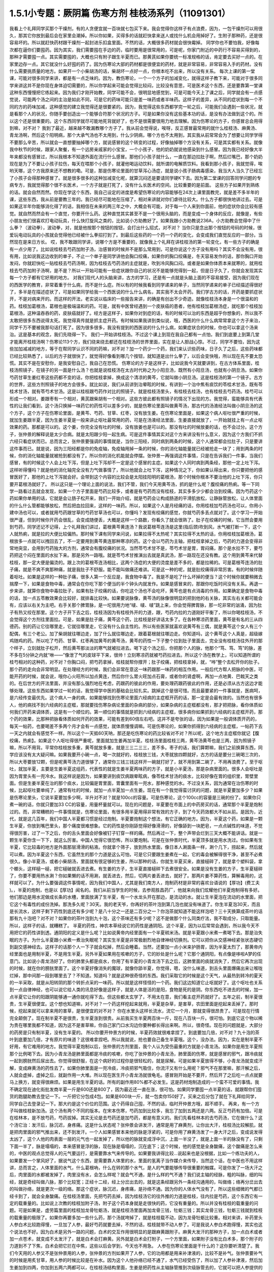 1.5.1小专题：厥阴篇 伤寒方剂 桂枝汤系列（11091301）
=================================================

我看上个礼拜同学买那个干燥剂，有的人贪便宜就一百块就七包买下来。我会觉得你这样子有点浪费，因为，一包干燥剂可以用很久，那其它你放到最后会在家里会潮掉。所以你如果，买得多的话就赶快拿来送人或找什么机会用掉好了。生附子那种药，还是很容易坏的。所以就赶快药材跟干燥剂一起封进乐扣盒里面。不然的话，大概很多药材就会很快霉掉。
同学你也不要怕我，好像每次都在逼你们要囤药。因为其实，我们需要囤在手边的药，临时要用是很常用的，可是呢，你家门附近的中药行不容易买得到的，那种才需要囤一点。其实需要囤的，大概也只有附子跟生半夏而已。那黄芪如果你要统一标准规格的话，肯定要去买好一点的。在家里边存一点。其它就没什么好囤的药了。因为伤寒论大部的药材都是很便宜的药材，就是非常容易，非常容易入手的药材。没有什么需要挑质量的地方。如果开一个小柴胡汤的话，柴胡坏一点好一点，你根本吃不出来，所以没有关系。
每次上课的第一堂课，可能对很多同学来讲，都是有一点乏味的。因为，教伤寒论，一个一个方子的加减变化，就得这样子教下来，可能对于很多同学来讲这并不是你现在身体迫切需要的，所以你学起来可能会觉得比较闷，比较没有意思，可是医术这个东西，还是要靠第一堂课这种东西慢慢把它练起来。因为我们才刚开始教，同学可能不会，很明显地感觉到，可是可能今天上了课之后，同学就会有一点感觉说，可能两个汤之间的主治是如此不同，可是它的药味可能只是差一味药或者半味药。这样子的差异，从不同的症状到每一个不同的方的药味加减，这种感觉的建立我觉得还是很要紧的。因为，我觉得这些东西都学完一轮之后，可能我们会遇到一些状况，就是看那个人的状况，你随手要创造出一个能够合符那个状况的方子。可是如果你没有这些基本功的话，是没有办法做到这个的。所以这个还是很重要的。这个东西同学就尽可能地死背就好了，也不是很需要很用力地去理解。因为伤寒论的方子，你感冒总会用得到嘛，对不对？
我到了最近，越来越不敢漏教哪个方子了。我从前会觉得说，唉呀，反正感冒最常用的就什么桂枝汤、麻黄汤、青龙汤啊，然后这个阳明病，那个大承气汤也不太用到，什么少阴病，哪个方也不太用到，其实我从前常常会为了想要让同学学得不要那么辛苦，所以就会一直想要抽掉哪个方，就说感冒的这个转变的过程，好像抽掉哪个方没有关系，可是其实都有关系。就像我中秋节的时候，跟家人聚餐，有一个远房亲戚家的小宝宝，一个小孩子，他的奶奶就说他感染到什么感冒。因为我已经好像大半年来都没有感冒过，所以我根本不知道外面在流行什么感冒。那他们小孩子就什么，一直在那边拉肚子啊，然后烂嘴巴，那个奶奶现在是为了不要让小孩子拉伤，每天在喂那个小孩子，就灌他喝运动饮料，就所谓的电解质饮料。我看到那小孩子，我就觉得，唉哟天哪，这个方我原来还不想教的嘞。可是，那是伤寒论里面的甘草泻心汤症，就是说小孩子肠病毒感染，我当大人当久了已经忘了小孩子会得那种感冒了。就是很多很多的这种加减变化呢，就算沉闷还是要请同学硬K下去。因为第二堂课的回答同学问题的专病专方，我就觉得那个很不长医术，一个方子就是打死了，没有什么长医术的空间。比较重要的是前面。
这些方子如果开到熟练的话。就会自然而然。你现在学这个东西，我自己设定的进度是希望伤寒论的内容能够在24次上课里面教完，就是差不多半年的课，这些东西，我从前是要教三年的。我已经尽可能地在压缩了，相对来讲就对你们虐待比较大。什么方子都很快地讲过去。可是如果这半年你能够消化得了的话，我相信在未来的两三年之中，大概会有可能，对于每一个人来到你面前，他的症状你会比较有感觉。就自然而然会有一个直觉，你要开什么药。这种直觉其实甚至不是一个很用头脑的，而是变成一个身体的反应，就像是，有些小朋友他们很喜欢打电动玩具，什么快打旋风之类的，比如说小方助教好了。如果我跟小方助教说236A，小方助教会觉得中了什么拳？（波动拳），波动拳，对，就是他按那个按钮的按钮，会打出什么招式，对不对？ 当你只是念出那个按钮的号码的时候，很爱玩电动玩具的小孩就会觉得他已经被什么拳招打到了。到最后这些药的一个药一个药的变化，会变成我们直觉反应的一部分。当然现在是来日方长。
哎，我不敢跟同学讲，说哪个方是不重要的，就像我上个礼拜在讲桂枝汤的第一轮变化，有一些方子的确是有一点少用了。比如说桂枝去芍药加附子汤，治感冒的时候并不是那么常用到，可是你说这个方子没有用吗？其实不会没有用，很有用，比如说我这边收到的单子，不止一个单子是同学讲他会胸口绞痛，如果你的胸口绞痛是，冬天容易发作的话，那你胸口开始发闷，你就赶快吃一贴桂枝去芍药汤啊，因为桂枝去芍药汤的主症就是，吹到冷风胸口闷。或者是如果你体质本来就寒的，就用桂枝去芍药加附子汤啊，是不是？所以一开始可能有一些症状跟你自己的状况不是能够兜得到一起，但是日子久了，你就会发现其实每一个方子都有它好用的地方。
对我们现代人的头脑来讲，古方的学习，还是有一点就是头脑上面的不容易接受，因为我们现在的西医学的教育，非常着重于什么病，而不是什么症。所以有的时候我看到同学递来的单子，当然同学递来的单子已经描述得很好了，多半是在描述症状了，可是如果同学给我一个西医说的什么什么病名，其实我不太会开药。我们学古方的话，开药是要抓症状开，不是对病来开的。而这样的开法，老实说以临床的一些报告来讲，的确是有创出不少奇迹。就像桂枝汤本身是一个很温和的药。桂枝加葛根汤，葛根也是极端温和的药。可是，就有中医曾经遇到一个皮肤癌的患者，他有桂枝加葛根汤症，就吃那个桂枝加葛根汤，这种温吞吞的药，皮肤癌就好了。经方是这样子，如果你对到症的话，有的时候可以治的东西是超乎你想象的，所以我不太敢把很多东西说得太死。我觉得真传就是抓主症开药。有时候如果我讲到类似说，哦，西医的什么什么病常常拿这个方子来治，同学千万不要被我那句话打死了。因为很多很多，我没有提到的西医说的什么什么病，如果症状合的时候，你也可以拿这个汤来治。这是基本的观念，我们先晓得一下。
我们一开始讲桂枝汤。不过这个课上到现在我自己都有一点怕，我们到底要上到第几堂才能离开桂枝汤啊？伤寒论113个方，我们绕来绕去都还在桂枝汤的世界里面，实在是让人胆战心惊。不过，同学不要怕，因为这些加加减减的地方，等于在帮同学认识不同的药嘛，对不对？加一个药少一个药，我们来认识些药味，日子久了之后，这些药味都已经比较熟悉了，以后的方子就很快了，就觉得好像看到哪几个按钮，就知道是出什么拳了，以后会变快哦，所以现在先不要太恐慌。其实不是在安慰你，是我安慰自己，我自己在恐慌。
伤寒论的方子是这样子，比如说我今天就要讲到，在古方体系里面，桂枝汤照镜子，在镜子的另一面是什么汤？也就是说桂枝汤在太古时代称之为小阳旦汤，既然有小阳旦汤，也就有小阴旦汤。如果你芍药甘草生姜红枣这些药都不变的话，你把桂枝拿掉，换成这个清凉的黄芩，它就叫做小阴旦汤。这是桂枝汤的第一个镜子。古方的世界，这些方剂照镜子的地方会很多。就比如说，我们从前讲到治晕眩的时候，有讲到一个治中焦有痰饮的苓桂术甘汤，既有苓桂术甘汤，就有苓芍术甘汤。这是以桂枝跟芍药作对比的照镜子。就是桂枝汤里头，有桂枝去桂汤，也有桂枝去芍药汤。桂芍可以形成一个相对。姜跟枣有一个相对，黄芪跟柴胡有一个相对。这些方彼此都有照镜子的情况下出现的方。我觉得，蛮能够具有代表性的让我们看到，这个汤只换掉一味药它的药性可以差多少的，就是伤寒论里面叫做黄芩汤，那古代的汤液经法叫做小阴旦汤的这个方子，这个方子在伤寒论里面，是黄芩、芍药、甘草、红枣，没有放生姜。在伤寒论里面是，如果这个病人呕吐很严重的时候，就加生姜跟半夏，因为生姜半夏是一般来讲止呕吐最常用的药，可是在汤液经法里面，生姜直接就放了，一开始就挂上有一点止呕效果的药。那都是可以的。这个姜，你完全没有吐的时候，没有放姜也是可以的。那没有吐的时候放姜的话，也不会过分。这个方子，张仲景的解释说是太少合病。就是太阳跟少阳一起生病。可是这件事情其实对这个方来讲没有什么意义，因为这个方我们不抓六经只看症状而已。总而言之，张仲景要强调的事情就是，当你三阳经，同时病到两条的时候，这个人通常都会拉肚子，只是要讲这件事而已。就是说，因为三阳经都是你的免疫轴，免疫轴用掉一条的时候，你的消化轴能量就已经被抢走一块了；用到两条的时候，你的消化轴能量就被抢到都没有了。所以你的消化机能就会停摆。张仲景一再强调这件事情，只是在告诉我们一件事，当我们感冒，有的时候这个人会上吐下泻，但是上吐下泻却不一定是这个感冒的主症。如果这个人同时病到两条经，那他一定上吐下泻。这样听得懂吗？就是他的消化轴完全没有力气做事情了，所以他就会上吐下泻，这种情况之下，你如果认得出来，你只要把他的感冒医好了，那他的上吐下泻就会好。会带到这个内容的比较会是太阳挂阳明的葛根汤，那个时候你根本不要治他的上吐下泻，你只要开葛根汤就好了。
所以这只是一个理论上面的说法，我们不管，我们今天用黄芩汤，抓的是什么呢？腹绞痛的热痢。等一下同学一路看过去就会发现，如果一个方子里面是芍药比较多，或者是有芍药而没有桂枝，其实多多少少都会治到绞痛。因为芍药这个药如果你单用的话，它就是会让肠子松开来，我们一开始介绍，就是芍药会让构成肠道的平滑肌放松，让静脉管放松，让人体里面的什么什么管都能够放松，然后把血拉回来，这样的一味药。所以，如果这个人是月经痛的话，你用桂枝加芍药汤也可以，你用小建中汤也可以，或者就用芍药跟甘草的芍药甘草汤也可以，你懂吗？发现有绞痛的感觉，你就芍药多丢点就对了。这个学习一开始很严谨，但到时候你开药会很乱，会变成随便丢，大概是这样一个路数，你看久了就会很熟了。肚子在绞痛的时候，它当然会要用到芍药，同学还记不记得，上个礼拜我们讲过，葛根黄芩黄连汤？我说葛根芩连汤是这里(指后颈)吹到风，水气被打断一下，这个人就热痢，就是拉的大便比较偏热。那时候下课有同学来问说，如果拉得不太热呢？其实拉得不太热的话，你用桂枝加葛根汤，葛根放多一点就可以拽回去了，不一定要用到黄芩黄连那种寒凉的药。这个会以芍药为主轴，把桂枝拿掉之后，芍药的力道会变得非常地突显，会用到芍药独大的方剂，通常会有腹绞痛的状况。当然苓芍术甘不是，苓芍术甘是胃，胃闷痛，那个是水拉不下，要芍药把这个闷在里面的水扯下来。那是另外一路哦。就是苓芍术甘推演出去就是真武汤，那一路现在还没有教。这个用到黄芩来代替桂枝，那一定大便是偏烫的。跟上次的葛根芩连汤相比，这两个汤症的大便的烫度是差不多的，都是拉稀的。可是葛根芩连汤的肚子痛，就是不爽不爽那种痛，就是我肚子不舒服。能不能叫做痛还难讲。可是这一种的呢，就是肚绞痛得非常厉害。有的时候伴随着呕吐。如果是这样的一种肚子痛，很多人第一个反应是，我食物中毒了。我是不是吃了什么坏掉的便当？这个时候你就要稍微去揣摩一下，如果是食物中毒，通常会在你吃下那个便当的半个钟头内就发作。如果是感冒来的，那跟你吃饭时间没有关系。再退一步来讲，就算你食物中毒拉肚子，如果有肚子绞痛的话，你吃这个汤也不会吃坏，黄芩也是有点消毒的作用。如果确定是食物中毒的话，加一点五苓散效果会比较好，就排毒比较快。如果要说脉像，黄芩汤的脉像很明显的把到他的右关脉，其实左右关都可能会有，应该以右关为主吧。右手关那个脾胃脉，是一坨很用力地“啵、啵、啵”跳上来，你会觉得脾胃脉，那一坨非常的汹涌，因为肚子有热又绞在那里。这个方子开下去之后，桂枝汤因为有桂枝外开的力道，跟，芍药内拉的力道刚好平衡了，所以你喝桂枝汤，不会觉得这个方剂往里面拉。可是，如果是肚子痛，黄芩这个药，比桂枝是好讲话太多了。在各种寒凉药里面，黄芩是有名的三从四德药。别的药让它往哪里走，它就往哪里走，它没有什么自主性的。所以有些医家就喜欢说黄芩有三偶，就是黄芩这个女人有三个配偶，有三个老公。加了柴胡就往哪边走，加了什么就往哪边走，跟着葛根就往哪边走。你知道吗，这个黄芩这个人真是，超级嫁鸡随鸡的药。所以吃了芍药、甘草、红枣再加黄芩的黄芩汤，黄芩的药性一下子整个拉到肚子里面去，完全没有桂枝汤往外开的那个样子，立刻就肚子松开，然后黄芩那淡淡的寒气就被拉进去。喝下这个汤之后，你把那个人的脉，他那个“笃、笃、笃”的脉，差不多在5分钟之内就“咻——”像泄了气的皮球平下来，很帅！立刻寒凉药就被芍药拉进去。所以这个汤在教学上，可以知道所谓的桂芍相对的这种药，对不对？你胸口闷，把芍药拿掉，桂枝就帮你撑开；肚子绞痛，把桂枝拿掉，就，“哗”整个去松开你的肚子。那个药的走向会非常明显。在处理经方的时候，我们会非常在意这一味药跟那一味药的相互作用。一般后代方帮人把脉的中医，可能开药的时候，就会说，哦你心火旺所以加点黄连，然后你什么胃火旺加点石膏，或者你的肾虚啊，再加一点地黄、巴戟天之类的。在后世方的开法里面，并没有那么强烈地在考虑，药跟药的彼此的作用，要处理药跟药彼此的作用，还是必须从古方这边才能够处理。这些东西如果学过一轮的话，我觉得学中医的基础会比较扎实。跳掉这个是很可惜。而且最要紧的一件事就是，医病呵，是六经传变最优先。这个病人一身的病，如果能够找到伤寒论里面六经病的主症框开药的话，那一定是会最有效的。当然也有很多人，他的病找不到六经病的主症框，那就要找伤寒杂病论里面的杂病的部分，如果杂病的主症框都没有，那才把把脉，看你体质如何我们开药来调体质，这是有一个顺位的。第一顺位的事情就是抓到六经病的主症框，很多病你如果抓到六经病的主症框开药，那个药的效果，比那种把脉看体质如何开药的效果，可能有差到60倍左右吧。这并不是夸张的话，因为如果是一般调体质开药的，每天一帖药，也要喝差不多两个月才会有一点感觉，就体质慢慢调嘛。可是伤寒论的，如果你抓得到六经病的主症框，一帖药下去一天之内就会有感觉不一样。所以这个一天抵60天呐，那还是吃伤寒论的药比较省对不对？所以呢，这个地方主症框你就记【腹绞痛，热痢】。如果这个人呕吐得很严重呢，里面就加生姜再加半夏。桂枝汤里面桂枝三两，黄芩汤黄芩也是三两，因为照镜子嘛，所以不用背。平常你桂枝放多重，黄芩就放多重，就是三三二三三，差不多。枣子的话，我们算颗嘛，我们之前换算东西，同学应该没有太大疑问嘛。如果我要开小碗一点，喝一次就好的，桂枝放三钱，大枣就放四颗就好，古方的话是要分三碗喝三次的，所以大枣要放12颗，但是呢黄芩汤力道很够了，通常你三钱三钱这样开一碗就打好了，就不用到第二碗了，不用再浪费了。至于呕吐，就加半夏，主要是生姜半夏这组药，代表性的就是生姜半夏两味药的方子，就是小半夏汤，那是杂病里面的。很多人会呕吐是因为胃里头有一兜冷水。我这样说是因为，如果要讲到痰饮病跟晕眩病，像苓桂术甘汤的痰水，比较好像在胃的组织里，胃壁里面。但是生姜半夏在治的那个痰水，比较偏是胃里面，胃囊里面有一兜水，那种感觉的水。不过没关系，因为通常在治伤寒的时候，比起呕吐要单纯了，通常有吐的时候，就加一点半夏加一点生姜。现在有一个我觉得蛮讨厌的问题，就是半夏要加多少？如果是伤寒论里头，它说半夏要加多少啊，半升对不对？就是100cc的容量。可是伤寒论，这个100cc的容量是三碗的份了。如果你只煮一碗的话，你就只要加33 CC的容量，用量杯量就可以。现在的问题是，半夏要在市面上的中药房买的话，通常那个半夏是炮制过的。而，非常糟糕的一件事情就是，伤寒论里面，有很多用半夏用得非常有效的方子，到了今天药效都大不如从前。是因为，近代，就是这几百年，我们中国人半夏都习惯是经过炮制。半夏要炮制这个想法，有它正确的地方。因为，半夏这个药，如果是一颗生半夏，你放到嘴巴里头，那个痛度很难想象。它的药性是你刚舔觉得好像滑滑的，好像舔到一块肥皂，一点点碱性的味道，不觉得很厉害，过了一下之后，你的舌头里面会好像被钉子钉穿一样的痛。然后再过一下，整个声带会烂到三天大概不能讲话。就是一颗生半夏你含一下下，就这么厉害。中国人觉得它很恐怖，所以要炮制。可是在张仲景时代，半夏顶多就是用水洗过。你如果有生半夏，它比较毒的地方是外面那层滑滑的粘液。你就拿个筛子，放到热水里面，像日本人涮面条一样，涮个几下，捞起来，然后就可以煮。因为半夏这个东西，它虽然生的那个力道是这么可怕，可是它只要跟生姜煮在一起，它的毒会被解得很干净，甚至不必煮很久。像小半夏汤，或者小柴胡汤，里面就有很足够的生姜，所以那种的话，你就生半夏买来，直接槌碎了，就是拿个塑料袋，拿个榔头，这样槌一槌，把它槌破就丢进去煮。有生姜的方子，生半夏直接槌碎下去煮很安全。如果是没有生姜的方子，生半夏槌碎了，你要不要用热水涮？你如果懒的话不用涮，就丢进去，然后，切两片姜丢进去，就好了。那两片姜不算药性，算解毒用的，这样就可以了。为什么要强调这件事情呢，因为我们中国人，尤其是我们南方人，炮制药材是非常的喜欢台语说的【厚功】(费工夫 )。，半夏的炮制，也是以【厚功】闻名的。我们从前当学生的时候，去参观胜昌药厂，他就来向我们炫耀他们半夏炮制得有多好。他们那边是用水泥做成长条的水槽，里面放满了生半夏，有一个水龙头开在那边，是流动的水。就让生半夏泡在流动的水里面，把它这个有毒性的成份洗掉。那洗多久呢？30天。我的老天爷，你再好的茶叶泡到第几泡也就没有味道了。你生半夏泡30天，而且是长流水，这样子剩下药性到底还有多少呢？是八十分之一还是二百分之一？你泡茶就知道不能这样泡吧？三十天换算成茶叶的话那有九十泡吧？对不对？如果你的茶叶泡到九十泡，这个茶味还有多少呢？这不是做那个什么同类疗法，我不取成分，只取能量。所以，这样子的话，就糟糕了。
半夏的药性，神农本草经说它的药性是通阴阳。这个半夏，因为以后常常会遇到，所以我今天不用把它的药性讲到透。通阴阳的定义是什么呢？比如说黄帝内经里面有一个半夏秫米汤。就是半夏跟小米煮一煮喝下去。那是治失眠的方子。为什么半夏跟小米煮一煮治失眠呢？其实生半夏是非常极剧烈地自律神经切换剂。它可以把你从交感神经紧张状态硬切到副交感神经去。这样子的话那个人一下子就会松掉，然后会睡着。当然，还要加一点小米来护肠胃，因为半夏太烈了，那黄帝内经里面也是用制半夏，不是用生半夏。另外半夏如果用在咳嗽的方子，它的妙处是什么呢？它那个通阴阳，有点像是哆啦A梦的任意门。比如说小青龙汤好了。你的肺里头都是痰水，你用了有半夏的小青龙汤下去之后，这肺里面的痰就消失了，然后它再次出现的时候，就在你的膀胱里面了。这个半夏好像消失的魔球，就像你舔半夏，你觉得，嗯，没什么味道，到舌头里面爆痛出来让喉咙烂掉，那中间那一段到哪里去了？不知道。知道吗？就是这种很奇怪的东西。我们采取它的时候是这个天气，从最热到转冷的夏天的一半采取，就是从阳转阴的那个转折点采的一味药。所以就是这样怪怪的一个药。我们这边知道它止呕就好了。这个呕吐也关系到一点自律神经，也可以说它给人类的讯息好像是这样子，就是人体是活的是阳，食物是死的是阴。你东西吃不进去的时候，加一点半夏它让你的阳跟阴能够通一通你就吃得下去。但这些都太玄学了，不用太在意，我们看主症开药就好了。五年之前，制半夏很贵，生半夏很便宜。这个想也知道嘛，对不对？一个药这样挖起来就用，半夏是杂草，是害草，农田里面是挖起来丢掉了。那时候，挖起来就可以拿来用的害草，是很便宜的对不对？ 你在水里头这样长流水，流它一个月，那就变得很昂贵了。可是现在行情完全颠倒了。现在制半夏不是很贵，生半夏涨到很贵。从前我买生半夏两百块一斤，现在八百块一斤。很可怕。到底它这个物以稀为贵在哪里我都不知道，因为这不是害草嘛，你自己家门口水沟边你要种都长得出来啊。所以，很奇怪。现在的问题就是，大部分的药房是只有制半夏，没有生半夏的。 所以你要开仲景方的时候，半夏药效就很难拿捏了。到底要加几倍，对不对？九十泡的茶叶到底要加几倍，才有原片的味道？这很难拿捏吧。所以我就说，抢也要自己备生半夏哦。这个，没办法。因为，实在是制半夏不好用，有它难用的地方。我觉得半夏炮制以后，张仲景的方剂里面，我个人认为受伤最重的方就是小青龙汤。如果你是用生半夏照那个比例喝下去。因为小青龙汤是肺里面都是冷痰的咳嗽，你吃了张仲景的小青龙汤，肺里面的伤寒，就是感冒的邪气，跟冷痰就一起到膀胱然后尿出去。你觉得很舒服，在这个病好的过程你是很轻松的，就是尿解。可是如果半夏放得不够，小青龙汤就变成汗解，变成麻黄汤的药性去了。如果你肺里面是一兜冷痰，冷痰把邪气吸住，你流汗又有什么用呢？邪气不在那里嘛，那汗解之后，人就会虚掉，虚掉之后，就副作用一大堆。所以现在医生开小青龙汤就很龟毛。感冒刚开始是不要开，然后开了之后吃一点点就要马上换方，就变得很麻烦。如果是用生半夏的话。所有的副作用80%都不必发生。这是药材炮制造成的一个蛮不可爱的事情。我不确定现在迪化街批发商半夏一斤是600还是800了，因为最近还一直在涨，很可怕。如果同学要囤一点半夏的话，就跟帮你们囤货的跑腿助教去登记一下。一斤把它分包成4包。如果是600块一斤，就一包卖你150好了。买来之后分包了就在下礼拜给同学，同学自己去登录记一下。那大约是这个价位的范围。这个药得自己囤，不然的话，临时开仲景方哦，超不顺手。
再来，有一个方子叫做桂枝新加汤。这个汤有两个不同的版本。在宋本伤寒，芍药加到比较多，我忘了加到五两还是六两。反正芍药有加倍。可是在桂林本，是不放芍药，芍药拔掉。其实无论是去芍药还是加芍药，都是有意义的。我们先看桂林本的去芍药汤，它在做什么？这个汤它治：发汗后，脉沉迟，身疼痛。这是什么状态呢？张仲景会讲发汗，通常是用了麻黄剂，让你出大汗，桂枝汤比较解肌，就是把肉里面的邪气推出来，还不到发汗。一个人如果感冒本来他的脉是浮紧的，可是你用了麻黄汤发了一身大汗之后，变成说发得太凶了，这个人他的肉表面一层的元气也一起发掉了，所以他的脉就变成浮中沉，上面一半没了，就是上面一半的脉没有了，只剩下面一半了，脉是塌塌的，本来感冒是浮的脉，现在脉是塌塌的，沉在底下；这个时候，他的感觉是全身酸痛，这个酸痛是怎么来的，中医的观点总觉得人的元气要运行，是需要靠水气来传导的。如果要我讲得比较…说起来也是没根据，比如一个练功夫的人，如果要发一个掌风好了，据说气这个东西，是需要靠人体里的水，里面的氢离子当作媒介来传导，当然这个话，在中医也不用这样讲，总而言之，人体里面的水气，什么葛根吶，什么在转的那个水气，是人的气要能够传导很重要的触媒。可是你发了一场大汗之后，肉里面的水都被发掉了，肉里没有水，会怎么样呢？就会气不通，是什么样的气不通？我们说主轴的经脉，粗的叫脉，细的叫经，就是奇经叫做八脉，那个比较宽；正经十二经，经上分岔出去的，就是这条经跟另外一条经沟通用的，叫做络；络再分岔出去的叫做孙络，就是更次一级的络。那这个症状，脉沉迟，身疼痛，是孙络不通。因为你的人体水气没有了，所以这些细微的气都已经卡到了，就会全身酸痛。在桂枝汤里面，先把芍药去掉，因为桂枝汤它的往外推的力道是桂枝，往内拉是芍药，这个东西它有一定的载重量的。比如说上次教的桂枝加附子汤，附子这个药本身就是走很快的药，它没有重量的。所以并没有桂枝的载重量的问题。可是如果是，虚劳篇里面的桂枝加龙骨牡蛎汤，就是桂枝汤里面再加龙骨三钱，牡蛎三钱；其实龙骨三钱，牡蛎三钱就到桂枝的载重量的极限了。如果你再要多加一些什么药，那个汤就垮掉了，就是桂枝载不动，因为龙骨牡蛎比较重。相对来讲，补药里头人参白术比较跑得慢，一旦加了人参，最好芍药就要去掉，不然的话，桂枝就带不动人参了。可是我说人参白术跑得慢，其实也这个说法也不好。因为白术是另外一路的问题，白术的交互作用很明显的是跟麻黄跟附子。麻黄大发汗的那种方子，加一点白术或者加一点苍术，就变成不太发汗了，就是白术会打麻黄。另外就是白术会打附子，一个方里面，如果附子没有比白术多，那个附子的力道到不了下焦，白术会把它拦在中焦，这些以后会学到，今天也不用急。
人参在伤寒论里面是干什么的？这你要听清楚了。我们今天用的人参又不是张仲景用的人参，张仲景的方剂如果开了人参，它的功用都是用来补津液的，比较不是补气。张仲景要补气的时候是用炙甘草，用人参的时候比较是在补水。因为这个人他孙络已经不通了，水气已经受伤了，所以加了人参补津液，然后加生姜加到四两，你加到五两六两都可以，在桂枝汤结构里面，生姜是把药性从主轴脉管推到次级脉管去的，它就可以把人参提供的水气，推到孙络上面去。可是今天的人参其实已经不太具有张仲景那个时代的人参的药性，这是有一点麻烦的。张仲景时代的人参用的是中原参，那中原参它很补气很补津液，而且它的药性是，微微地凉，不热的。中原参到后来就绝种了，因为中原地带，强盗很多，哪个村子在产参，就一天到晚被抢。所以抢到那些人受不了了，就说不种了，免得惹祸上身。所以因为强盗的关系，中原参绝种。那中原参绝种之后就变成去用东北参了，吉林参、高丽参，那就麻烦了。因为生长在这么高纬度的地方的参药性非常地热，完全不补津液。从前有同学问说他拿人参泡水喝喝好不好的问题，我就觉得说，我不知道你是什么人，也不知道你喝的是什么参。因为，现在如果你们去什么韩国观光买回来的参，白参也还好，就，韩国的白晒参，还有一点当年的中原参的调调，可是韩国的红参，以经方来讲已经几乎是不能用了。韩国的红参，你如果含一片在嘴巴里面会口干舌燥，然后整个人被束到。古时候张仲景用参，是可以跟什么桂枝汤用在一起的。可是今天的高丽参，它会把人的气束住，吉林参也会，尤其是红参类的，束得这些药全部都走不动了。张仲景那个时候的参很轻巧，现在的参变得很浓很重，而且很燥热。简单来讲，吃进去以后就一团火逼在这边，然后就散不开，就补不进去乱上火。那现在的东北参你说能够补津液吗？我觉得不行。顶好的东北参，是你完全气虚到要死掉的时候，救虚脱可以用的；可是，要用在经方里面的话，超难用。所以现在的红参类全部out，要用经方的话，你不能用红参。科学中药的理中汤，用的已经是顶烂的红参了，都不行。如果你用比较不是参的那种假参，就叫它党参，国民党的党。党参有些补气的效果，但是比起当年的中原参，以临床的估计，补气的效果大概只有一半左右，可是它比人参便宜几十倍耶。所以，大不了多放一点。党参虽然补气的效果有真的人参的一半，可是它补水的效果不高，就是它能够补气却不太补水。所以又要补气又要补水的参是什么呢，花旗参，就是粉光参、西洋参，那个又补气又补水。可是花旗参(粉光参)，也有它不好用的地方。进口的西洋参，有些厂商进口的，它是微微的寒。那个微微地寒，很合乎张仲景用药的路数，很好用。但是大部分的西洋参，是非常寒，虽然补气又补水，但是它是整个凉掉的。我们说脾胃太虚寒要用理中汤，人参、干姜、白术、炙甘草这个理中汤，你用现在随便买到的西洋参，如果是真货的话，本来理中汤里面干姜是很暖的，如果是用党参配理中汤，吃的话会觉得肚子在暖，又舒服。可是你用西洋参配理中汤的话，吃下去，不会暖，完全凉飕飕的，整个干姜的热性打不过西洋参的寒性，就是会变成这样子。而且西洋参也蛮贵的所以取巧的话，比如说一帖折算一碗，它说人参三钱，你就党参给它下六钱，就是补气效果只有一半，那加倍就好了。其实党参我觉得蛮好用的啦，因为，上次有一个同学问我，我配生脉散该用党参还是用粉光参？我就说，用党参跟用粉光参，它的补气的效果差一倍，可是价钱差不止一倍。这样子的话，好像还是烂的吃多一点比较划算。如果你要补到一点津液，如果你里面加了党参六钱，那你里面再掺一钱的栝蒌根，就可以把它转成补水的效果。但，这样偷工啊，好像在做假药一样。。有些方子你可以大胆的用西洋参，比如说，本来就是要它寒的方子。比如说白虎加人参汤，那你就加嘛，本来就是要这个方子凉的。可是，像理中汤你用西洋参就没什么力道，那这里用党参补气是可以，补水不太够。那生姜多一点，把它逼出来，这个比例调一调。所以就桂枝什么去芍、加芍。
加芍药的版本是这样子，宋本伤寒论是用加芍药的版本。意义比较是用在这个症状出现在他大失血之后。比如说产后伤风，常常会脉沉迟，身疼痛，全身有一点纠紧的感觉，那个时候已经是血虚到要抽筋了。芍药是比较养血的，所以这个时候是加芍药。所以，你刚刚月经才出了很大量的血，或者是产后大失血，那个时候感冒如果挂到这个症状上面，那就用加芍药的版本，就是芍药还加一些量。至于芍药加多少比较适当，等一下看桂枝加芍药汤跟黄芪建中汤那些方子，可能会比较有一个理解。因为芍药加多的人会容易拉肚子，所以也是有一点讨厌。
那么，一个孙络不通的身疼痛，那你想说，唉呀，我们现在学中医，开方也会很小心麻黄汤也不会乱开，说不定没有机会遇到。我觉得其实这个方子，还是有机会用得到的。比如说，有一个助教曾经问我说，诶，如果我是打篮球出了全身大汗，然后回家全身酸痛，可不可用这个方？其实可以。因为你运动的时候，如果出了大汗，然后全身酸痛，我们今天会说酸痛身体里面的什么酸的什么代谢不掉，乳酸还是什么酸啊，对。但是如果以中医的角度来讲的话，如果你的孙络能够通畅，什么乳酸之类的东西就会很容易代谢掉了。就是，气能够流通的话，这个代谢就会做得比较好，就不容易酸痛。所以你如果是运动后出大汗，然后身体酸痛，其实这个方很好用。如果你真的是做那种剧烈劳动，比如说，今天你类似搬家之类的，搬了很多的重东西，搬到你手好像握都握不住筷了，那个时候还可以加一点药来帮它。如果你桂枝算开三钱的那一碗里面，可以加一钱乳香，一钱没药，就是活血止痛的药。如果你开药要煮到乳香没药的话，你最好去找一个你用坏的、不会心痛的烂锅子，因为乳香没药是树脂类，它溶了之后会粑锅，粑了锅之后很难洗，所以你要找一个用坏不心痛的锅来煮药。那，黄芪再给他补点气也不错，加个三钱吧；仙鹤草是消除疲劳很有效，可以加个六钱；仙鹤草搭了红糖效果会比较翻上来，所以你再加一调羹的红糖下去。这样子就是一个消除肌肉疲劳很好用的方子哦。所以就姑且给大家。其实是教了一些好像没什么大用的方子，所以随便硬给它加一点附加价值。其实这种事情，这方子你真的会用吗？我觉得人不是应该物以类聚吗啊？就像我这种植物人教的课，同学会是运动狂吗？很难说哦。
（我现在这边有红参、有高丽参的话，那个参可以怎么用呢？）红参，几乎所有的经方你都不能用。如果你开在补药里面，会很容易搞到血压高到你降不下来。有一些方可以用红参。比如说，傅青主派的一些补药的药丸，那个还可以用红参配进去。其实红参最好用的时候，是跟鼯鼠大便，那个五灵脂一起用。那个是超好用。五灵脂我之前讲过，飞鼠的大便。很多人听到就露出那种很恶心的表情。那莹莹回家就要抗议，她说我们山地人是把那当圣物崇拜的。那么看不起这个动物哦。鼯鼠大便那个五灵脂跟红参一比一打粉做药丸，是治胃溃疡的超级特效药，红参用在这个地方最让人觉得有价值。又露出为难的表情……那好有效，就是治胃溃疡超有效的。
（老师你刚才说肌肉酸痛的话可以加党参对不对？那如果运动过后不是出大汗，可是还是有肌肉酸痛）。不会出大汗的是哪一种运动？（就本身比较不流汗的）基本上是可以用的。游泳还是很会出汗的，只是你感觉不到而已。（党参也有很多种的品质……）哦，其实最贵的党参都已经比最便宜的人参要便宜了。当然，党参也有好的，但是不必那么挑了。因为，在张仲景的开药系统里面那个参不是那么的要紧。人参的价钱，人参的伟大是被近代的中药界拱到很高。可是在古方界，好像没有那么看重。现代的人用人参去救虚脱的那种情况，古方比较用附子。
（老师刚才你讲到锅子……）
我想想看哦，一般来讲的话，有些中药材是不能碰铁器的，比如说地黄啦，或者何首乌啦。可是这些不能碰铁器的药，在药局切片的时候全部用铁刀切过了。所以这个禁忌已经有人帮我们先破了。所以你就算了吧。就用不锈钢锅随便煮一煮就好了。当然，你要讲究的话，用煲药的沙锅、陶锅。但是实际上，现在一般的药，我觉得用不锈钢都还算安全，没有太凶猛的问题。而且经方，药很粗，不是那么怕折磨的大概都还可以。有人不太喜欢用铝锅，其实我炖药，用铝锅就用铝锅了，也不觉得药效有差到哪里去。我一直有一个印象，有些人是强调不要用铜锅。铜的锅子。你家里也没有嘛。
（生问：…刚才那个黄芩汤讲那个生半夏，有没有讲到那个量？）量，刚刚有讲啊。古书上写半升，就是100cc的容量。就一个「养乐多」瓶子装满就是100cc（老师，那生半夏是草。）是一颗一颗的，是草的根，圆圆的。（100cc的水混合之后的100cc吗？）不用，不用，用那一颗一颗的装它差不多100cc就可以了。（装到100公克就可以了吗？）cc（cc）嗯容量，不算重量。当然你如果是开我们乘0.11的，你就只要装30cc的容量就好。不用到100啊。
那这个桂枝加芍药汤，就是桂枝汤里面芍药加到六两。如果以现代人的体质呵，芍药的比例加到这个地方，很多人吃了会拉肚子。生白芍的话，十人吃了九个人会拉。炒白芍的话，十个人吃了，还是有五个人会拉，现代人肠胃比较寒一点。如果芍药加到这个比例，比如说一碗汤，如果你桂枝放三钱，芍药放六钱的话哦，你要稍微拗究一下。稍微再加个暖脾胃的干姜，加个一钱，然后，白豆蔻加个0.5到1钱。这样子会比较安心。因为现代人肠胃比较寒，这个加法以后你开到什么建中汤那种芍药比较重的方剂都可以稍微加一点。不然的话，很多人吃了就一直拉一直拉。
桂枝汤里头如果把芍药拿掉，这个桂枝汤就往外撑，如果你把芍药加倍呢？那整个桂枝汤的作用范围，就从作用在你的全身这个轮廓，压到作用在这个地方(指中焦)，就是它整个方都被压低，压进去。那压进去是治什么呢？桂枝加芍药汤本来的主治是治这个太阴病。我们现在才讲到太阳篇的第一个方，太阳、阳明、少阳，然后是太阴、少阴，足太阴脾经的病一开始的时候是用桂枝加芍药汤。实际上在感冒的时候，从太阳陷到太阴不一定会有那么敏锐的感受。因为它的汤症并没有那么夸张。它就是，肚子一阵一阵地隐隐作痛，闷闷地痛。这种时候，桂枝汤也不用出来了，这时候脉也不会是浮的了，都是沉塌塌的脉了。那就是，让桂枝汤的药性，在这个区块作用，好像帮你的肚子活活血，做做运动这样的感觉。如果说一阵一阵地肚子闷痛，有的时候是这个人的胰脏可能有一点慢性的发炎，我不敢说急性，因为急性的胰脏炎是按照另外一个方叫延年半夏汤，不是张仲景的方。慢性的胰脏炎，或者是，西医整个检查觉得说你没有什么哪里在发炎或者感染，可是这个人就觉得他肚子一直是有一阵没有一阵地在闷痛，这样的感觉以伤寒论的框架来讲，就很可能是一种感冒，一种肠胃型的感冒，已经陷到太阴去了。这是太阴病非常不明显的一个症状，或者是小腹隐隐作痛，因为重芍药剂一定有松开肚子的效果。所以也有人月经痛吃这个汤。月经痛可以吃的汤太多了，芍药甘草汤也可以吃，小建中汤也可以吃，这个汤也可以吃，反正芍药多一点就会松开嘛。对不对？因为绞痛的对芍药就有效。这里只是在跟同学介绍一下这个方剂的走法。这个方剂除了治疗这种一阵一阵地肚子闷痛，隐隐作痛之外，其实，常常在伤寒论是被人家遗忘的一个方。
